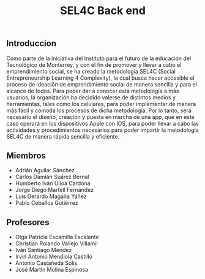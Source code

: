 #+title: SEL4C Back end

** Introduccion
Como parte de la iniciativa del Instituto para el futuro de la educación del Tecnológico de Monterrey, y con el fin
de promover y llevar a cabo el emprendimiento social, se ha creado la metodología SEL4C (Social Entrepreneurship Learning
4 Complexity), la cual busca hacer accesible el proceso de ideación de emprendimiento social de manera sencilla y para
el alcance de todos. Para poder dar a conocer esta metodología a más usuarios, la organización ha decidido valerse
de distintos medios y herramientas, tales como los celulares, para poder implementar de manera más fácil y cómoda
los procesos de dicha metodología. Por lo tanto, será necesario el diseño, creación y puesta en marcha de una app,
que en este caso operará en los dispositivos Apple con IOS, para poder llevar a cabo las actividades y procedimientos
necesarios para poder impartir la metodología SEL4C de manera rápida sencilla y eficiente.

** Miembros
- Adrián Aguilar Sánchez
- Carlos Damián Suárez Bernal
- Humberto Iván Ulloa Cardona
- Jorge Diego Martell Fernández
- Luis Gerardo Magaña Yáñez
- Pablo Ceballos Gutiérrez

** Profesores
- Olga Patricia Escamilla Escalante
- Christian Rolando Vallejo Villamil
- Iván Santiago Méndez
- Irvin Antonio Mendiola Castillo
- Antonio Castañeda Solis
- José Martín Molina Espinosa
